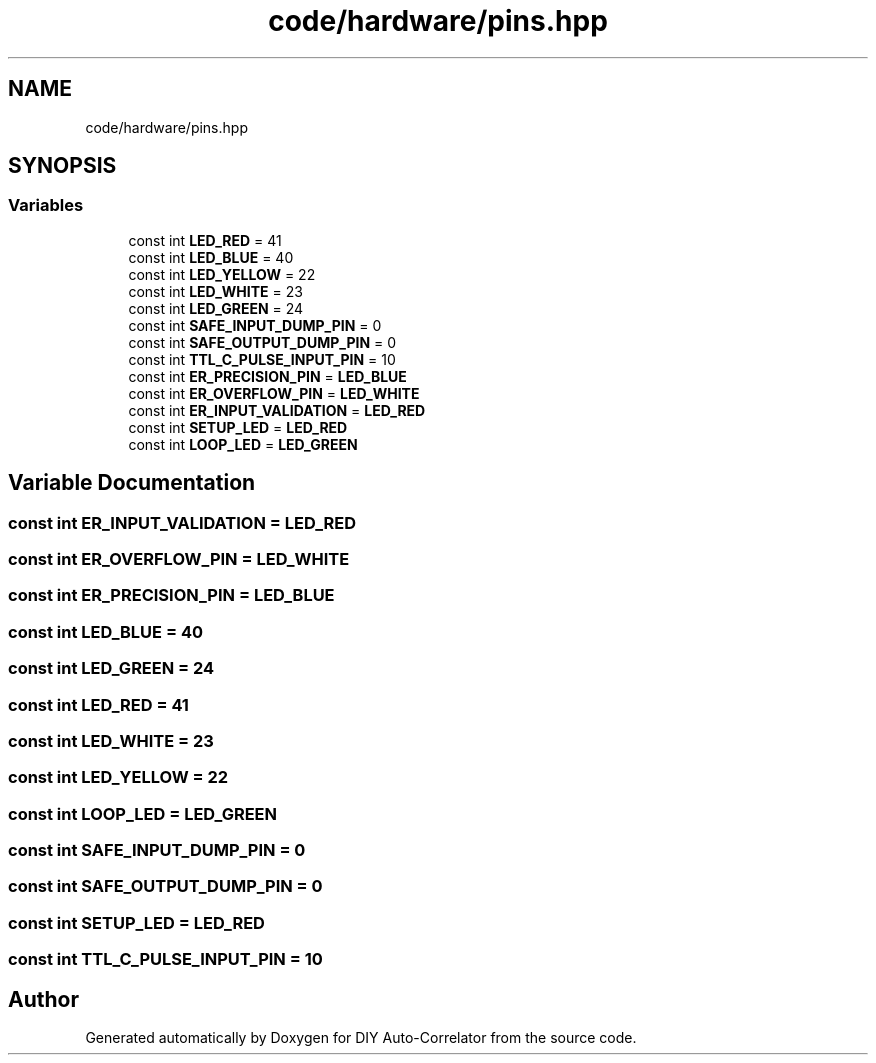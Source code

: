 .TH "code/hardware/pins.hpp" 3 "Fri Nov 12 2021" "Version 1.0" "DIY Auto-Correlator" \" -*- nroff -*-
.ad l
.nh
.SH NAME
code/hardware/pins.hpp
.SH SYNOPSIS
.br
.PP
.SS "Variables"

.in +1c
.ti -1c
.RI "const int \fBLED_RED\fP = 41"
.br
.ti -1c
.RI "const int \fBLED_BLUE\fP = 40"
.br
.ti -1c
.RI "const int \fBLED_YELLOW\fP = 22"
.br
.ti -1c
.RI "const int \fBLED_WHITE\fP = 23"
.br
.ti -1c
.RI "const int \fBLED_GREEN\fP = 24"
.br
.ti -1c
.RI "const int \fBSAFE_INPUT_DUMP_PIN\fP = 0"
.br
.ti -1c
.RI "const int \fBSAFE_OUTPUT_DUMP_PIN\fP = 0"
.br
.ti -1c
.RI "const int \fBTTL_C_PULSE_INPUT_PIN\fP = 10"
.br
.ti -1c
.RI "const int \fBER_PRECISION_PIN\fP = \fBLED_BLUE\fP"
.br
.ti -1c
.RI "const int \fBER_OVERFLOW_PIN\fP = \fBLED_WHITE\fP"
.br
.ti -1c
.RI "const int \fBER_INPUT_VALIDATION\fP = \fBLED_RED\fP"
.br
.ti -1c
.RI "const int \fBSETUP_LED\fP = \fBLED_RED\fP"
.br
.ti -1c
.RI "const int \fBLOOP_LED\fP = \fBLED_GREEN\fP"
.br
.in -1c
.SH "Variable Documentation"
.PP 
.SS "const int ER_INPUT_VALIDATION = \fBLED_RED\fP"

.SS "const int ER_OVERFLOW_PIN = \fBLED_WHITE\fP"

.SS "const int ER_PRECISION_PIN = \fBLED_BLUE\fP"

.SS "const int LED_BLUE = 40"

.SS "const int LED_GREEN = 24"

.SS "const int LED_RED = 41"

.SS "const int LED_WHITE = 23"

.SS "const int LED_YELLOW = 22"

.SS "const int LOOP_LED = \fBLED_GREEN\fP"

.SS "const int SAFE_INPUT_DUMP_PIN = 0"

.SS "const int SAFE_OUTPUT_DUMP_PIN = 0"

.SS "const int SETUP_LED = \fBLED_RED\fP"

.SS "const int TTL_C_PULSE_INPUT_PIN = 10"

.SH "Author"
.PP 
Generated automatically by Doxygen for DIY Auto-Correlator from the source code\&.
